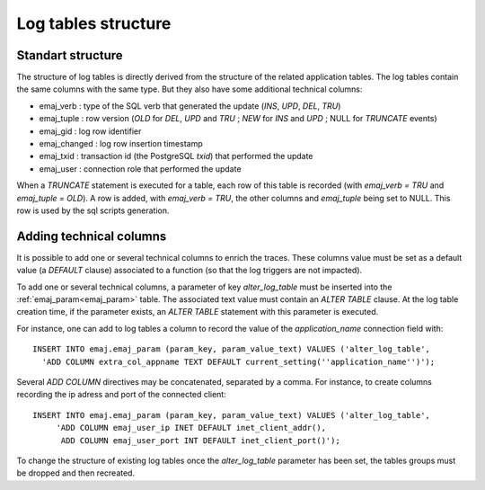 Log tables structure
====================

.. _logTableStructure:

Standart structure
------------------

The structure of log tables is directly derived from the structure of the related application  tables. The log tables contain the same columns with the same type. But they also have some additional technical columns:

* emaj_verb : type of the SQL verb that generated the update (*INS*, *UPD*, *DEL*, *TRU*) 
* emaj_tuple : row version (*OLD* for *DEL*, *UPD* and *TRU* ; *NEW* for *INS* and *UPD* ; NULL for *TRUNCATE* events)
* emaj_gid : log row identifier
* emaj_changed : log row insertion timestamp 
* emaj_txid : transaction id (the PostgreSQL *txid*) that performed the update
* emaj_user : connection role that performed the update

When a *TRUNCATE* statement is executed for a table, each row of this table is recorded (with *emaj_verb = TRU* and *emaj_tuple = OLD*). A row is added, with *emaj_verb = TRU*, the other columns and *emaj_tuple* being set to NULL. This row is used by the sql scripts generation.

.. _addLogColumns:

Adding technical columns
------------------------

It is possible to add one or several technical columns to enrich the traces. These columns value must be set as a default value (a *DEFAULT* clause) associated to a function (so that the log triggers are not impacted).

To add one or several technical columns, a parameter of key *alter_log_table* must be inserted into the :ref:`emaj_param<emaj_param>` table. The associated text value must contain an *ALTER TABLE* clause. At the log table creation time, if the parameter exists, an *ALTER TABLE* statement with this parameter is executed.

For instance, one can add to log tables a column to record the value of the *application_name* connection field with::

   INSERT INTO emaj.emaj_param (param_key, param_value_text) VALUES ('alter_log_table',
     'ADD COLUMN extra_col_appname TEXT DEFAULT current_setting(''application_name'')');

Several *ADD COLUMN* directives may be concatenated, separated by a comma. For instance, to create columns recording the ip adress and port of the connected client::

   INSERT INTO emaj.emaj_param (param_key, param_value_text) VALUES ('alter_log_table',
	'ADD COLUMN emaj_user_ip INET DEFAULT inet_client_addr(),
	 ADD COLUMN emaj_user_port INT DEFAULT inet_client_port()');

To change the structure of existing log tables once the *alter_log_table* parameter has been set, the tables groups must be dropped and then recreated.
